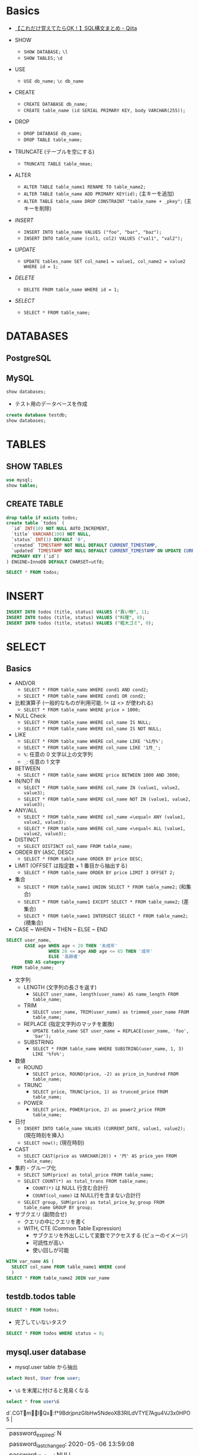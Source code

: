 #+STARTUP: showall indent
#+PROPERTY: header-args:sql :engine mysql :dbhost 127.0.0.1 :dbuser root :dbpassword test

* Basics

- [[https://qiita.com/tatsuya4150/items/69c2c9d318e5b93e6ccd][【これだけ覚えてたらOK！】SQL構文まとめ - Qiita]] 

- SHOW
  - =SHOW DATABASE;= =\l=
  - =SHOW TABLES;= =\d=

- USE
  - =USE db_name;= =\c db_name=
    
- CREATE
  - =CREATE DATABASE db_name;=
  - =CREATE table_name (id SERIAL PRIMARY KEY, body VARCHAR(255));=

- DROP
  - =DROP DATABASE db_name;=
  - =DROP TABLE table_name;=

- TRUNCATE (テーブルを空にする)
  - =TRUNCATE TABLE table_nmae;=

- ALTER
  - =ALTER TABLE table_name1 RENAME TO table_name2;=
  - =ALTER TABLE table_name ADD PRIMARY KEY(id);= (主キーを追加)
  - =ALTER TABLE table_name DROP CONSTRAINT "table_name + _pkey";= (主キーを削除)

- [[*INSERT][INSERT]] 
  - =INSERT INTO table_name VALUES ("foo", "bar", "baz");=
  - =INSERT INTO table_name (col1, col2) VALUES ("val1", "val2");=

- [[*UPDATE][UPDATE]]
  - =UPDATE tables_name SET col_name1 = value1, col_name2 = value2 WHERE id = 1;=

- [[*DELETE][DELETE]] 
  - =DELETE FROM table_name WHERE id = 1;=

- [[*SELECT][SELECT]] 
  - =SELECT * FROM table_name;=

* DATABASES
** PostgreSQL
** MySQL

#+begin_src sql
show databases;
#+end_src

#+RESULTS:
| Database           |
|--------------------|
| information_schema |
| mysql              |
| performance_schema |
| sys                |

- テスト用のデータベースを作成
#+begin_src sql
create database testdb;
show databases;
#+end_src

#+RESULTS:
| Database           |
|--------------------|
| information_schema |
| mysql              |
| performance_schema |
| sys                |
| testdb             |

* TABLES
** SHOW TABLES

#+begin_src sql
use mysql;
show tables;
#+end_src

#+RESULTS:
| Tables_in_mysql           |
|---------------------------|
| columns_priv              |
| component                 |
| db                        |
| default_roles             |
| engine_cost               |
| func                      |
| general_log               |
| global_grants             |
| gtid_executed             |
| help_category             |
| help_keyword              |
| help_relation             |
| help_topic                |
| innodb_index_stats        |
| innodb_table_stats        |
| password_history          |
| plugin                    |
| procs_priv                |
| proxies_priv              |
| role_edges                |
| server_cost               |
| servers                   |
| slave_master_info         |
| slave_relay_log_info      |
| slave_worker_info         |
| slow_log                  |
| tables_priv               |
| time_zone                 |
| time_zone_leap_second     |
| time_zone_name            |
| time_zone_transition      |
| time_zone_transition_type |
| user                      |

** CREATE TABLE

#+begin_src sql :database testdb
drop table if exists todos;
create table `todos` (
  `id` INT(10) NOT NULL AUTO_INCREMENT,
  `title` VARCHAR(100) NOT NULL,
  `status` INT(1) DEFAULT '0',
  `created` TIMESTAMP NOT NULL DEFAULT CURRENT_TIMESTAMP,
  `updated` TIMESTAMP NOT NULL DEFAULT CURRENT_TIMESTAMP ON UPDATE CURRENT_TIMESTAMP,
  PRIMARY KEY (`id`)
) ENGINE=InnoDB DEFAULT CHARSET=utf8;
#+end_src

#+begin_src sql :database testdb
SELECT * FROM todos;
#+end_src

* INSERT

#+begin_src sql :database testdb
INSERT INTO todos (title, status) VALUES ("買い物", 1);
INSERT INTO todos (title, status) VALUES ("料理", 0);
INSERT INTO todos (title, status) VALUES ("粗大ゴミ", 0);
#+end_src

* SELECT
** Basics

- AND/OR
  - =SELECT * FROM table_name WHERE cond1 AND cond2;=
  - =SELECT * FROM table_name WHERE cond1 OR cond2;=

- 比較演算子 (一般的なものが利用可能. != は <> が使われる)
  - =SELECT * FROM table_name WHERE price > 1000;=

- NULL Check
  - =SELECT * FROM table_name WHERE col_name IS NULL;=
  - =SELECT * FROM table_name WHERE col_name IS NOT NULL;=

- LIKE 
  - =SELECT * FROM table_name WHERE col_name LIKE '%1月%';=
  - =SELECT * FROM table_name WHERE col_name LIKE '1月_';=
  - =%=: 任意の 0 文字以上の文字列
  - =_=: 任意の 1 文字

- BETWEEN
  - =SELECT * FROM table_name WHERE price BETWEEN 1000 AND 3000;=

- IN/NOT IN
  - =SELECT * FROM table_name WHERE col_name IN (value1, value2, value3);=
  - =SELECT * FROM table_name WHERE col_name NOT IN (value1, value2, value3);=

- ANY/ALL
  - =SELECT * FROM table_name WHERE col_name =\equal< ANY (value1, value2, value3);=
  - =SELECT * FROM table_name WHERE col_name =\equal< ALL (value1, value2, value3);=

- DISTINCT
  - =SELECT DISTINCT col_name FROM table_name;=

- ORDER BY (ASC, DESC)
  - =SELECT * FROM table_name ORDER BY price DESC;=

- LIMIT (OFFSET は指定数 + 1 番目から抽出する)
  - =SELECT * FROM table_name ORDER BY price LIMIT 3 OFFSET 2;=

- 集合
  - =SELECT * FROM table_name1 UNION SELECT * FROM table_name2;= (和集合)
  - =SELECT * FROM table_name1 EXCEPT SELECT * FROM table_name2;= (差集合)
  - =SELECT * FROM table_name1 INTERSECT SELECT * FROM table_name2;= (積集合)

- CASE ~ WHEN ~ THEN ~ ELSE ~ END
#+begin_src sql
SELECT user_name,
       CASE age WHEN age < 20 THEN '未成年'
                WHEN 20 <= age AND age <= 65 THEN '成年'
                ELSE '高齢者'
       END AS category
  FROM table_name;
#+end_src

- 文字列
  - LENGTH (文字列の長さを返す)
    - =SELECT user_name, length(user_name) AS name_length FROM table_name;=
  - TRIM
    - =SELECT user_name, TRIM(user_name) as trimmed_user_name FROM table_name;=
  - REPLACE (指定文字列のマッチを置換)
    - =UPDATE table_name SET user_name = REPLACE(user_name, 'foo', 'bar');=
  - SUBSTRING
    - =SELECT * FROM table_name WHERE SUBSTRING(user_name, 1, 3) LIKE '%fo%';=

- 数値
  - ROUND
    - =SELECT price, ROUND(price, -2) as price_in_hundred FROM table_name;=
  - TRUNC
    - =SELECT price, TRUNC(price, 1) as trunced_price FROM table_name;=
  - POWER
    - =SELECT price, POWER(price, 2) as power2_price FROM table_name;=

- 日付
  - =INSERT INTO table_name VALUES (CURRENT_DATE, value1, value2);= (現在時刻を挿入)
  - =SELECT now();= (現在時刻)

- CAST
  - =SELECT CAST(price as VARCHAR(20)) + '円' AS price_yen FROM table_name;=

- 集約・グループ化
  - =SELECT SUM(price) as total_price FROM table_name;=
  - =SELECT COUNT(*) as total_trans FROM table_name;=
    - =COUNT(*)= は NULL 行含む合計行
    - =COUNT(col_name)= は NULL行を含まない合計行
  - =SELECT group, SUM(price) as total_price_by_group FROM table_name GROUP BY group;=

- サブクエリ (副問合せ)
  - クエリの中にクエリを書く
  - WITH, CTE (Common Table Expression)
    - サブクエリを外出しにして変数でアクセスする (ビューのイメージ)
    - 可読性が高い
    - 使い回しが可能
#+begin_src sql
WITH var_name AS (
  SELECT col_name FROM table_name1 WHERE cond
  )
SELECT * FROM table_name2 JOIN var_name
#+end_src
    
** testdb.todos table

#+begin_src sql :database testdb
SELECT * FROM todos;
#+end_src

#+RESULTS:
| id | title    | status | created             | updated             |
|----+----------+--------+---------------------+---------------------|
|  1 | 買い物   |      1 | 2020-05-06 14:52:33 | 2020-05-06 14:52:33 |
|  2 | 買い物   |      1 | 2020-05-06 14:53:09 | 2020-05-06 14:53:09 |
|  3 | 料理     |      0 | 2020-05-06 14:53:09 | 2020-05-06 14:53:09 |
|  4 | 粗大ゴミ |      0 | 2020-05-06 14:53:09 | 2020-05-06 14:53:09 |

- 完了していないタスク
#+begin_src sql :database testdb
SELECT * FROM todos WHERE status = 0;
#+end_src

#+RESULTS:
| id | title    | status | created             | updated             |
|----+----------+--------+---------------------+---------------------|
|  3 | 料理     |      0 | 2020-05-06 14:53:09 | 2020-05-06 14:53:09 |
|  4 | 粗大ゴミ |      0 | 2020-05-06 14:53:09 | 2020-05-06 14:53:09 |

** mysql.user database

- mysql.user table から抽出
#+begin_src sql :database mysql
select Host, User from user;
#+end_src

#+RESULTS:
| Host      | User             |
|-----------+------------------|
| %         | root             |
| localhost | mysql.infoschema |
| localhost | mysql.session    |
| localhost | mysql.sys        |
| localhost | root             |

- =\G= を末尾に付けると見易くなる
#+begin_src sql :database mysql
select * from user\G
#+end_src

#+RESULTS:
| *************************** 1. row ***************************                                          |
|-----------------------------------------------------------------------------------------------------|
| Host: %                                                                                             |
| User: root                                                                                          |
| Select_priv: Y                                                                                      |
| Insert_priv: Y                                                                                      |
| Update_priv: Y                                                                                      |
| Delete_priv: Y                                                                                      |
| Create_priv: Y                                                                                      |
| Drop_priv: Y                                                                                        |
| Reload_priv: Y                                                                                      |
| Shutdown_priv: Y                                                                                    |
| Process_priv: Y                                                                                     |
| File_priv: Y                                                                                        |
| Grant_priv: Y                                                                                       |
| References_priv: Y                                                                                  |
| Index_priv: Y                                                                                       |
| Alter_priv: Y                                                                                       |
| Show_db_priv: Y                                                                                     |
| Super_priv: Y                                                                                       |
| Create_tmp_table_priv: Y                                                                            |
| Lock_tables_priv: Y                                                                                 |
| Execute_priv: Y                                                                                     |
| Repl_slave_priv: Y                                                                                  |
| Repl_client_priv: Y                                                                                 |
| Create_view_priv: Y                                                                                 |
| Show_view_priv: Y                                                                                   |
| Create_routine_priv: Y                                                                              |
| Alter_routine_priv: Y                                                                               |
| Create_user_priv: Y                                                                                 |
| Event_priv: Y                                                                                       |
| Trigger_priv: Y                                                                                     |
| Create_tablespace_priv: Y                                                                           |
| ssl_type:                                                                                           |
| ssl_cipher:                                                                                         |
| x509_issuer:                                                                                        |
| x509_subject:                                                                                       |
| max_questions: 0                                                                                    |
| max_updates: 0                                                                                      |
| max_connections: 0                                                                                  |
| max_user_connections: 0                                                                             |
| plugin: caching_sha2_password                                                                       |
| authentication_string: $A$005$:d`.CGTmIQx:f*9BdrjpnzGIbHw5NdeoXB3RILdVTYE7Agu4VJ3x0HPO5 |
| password_expired: N                                                                                 |
| password_last_changed: 2020-05-06 13:59:08                                                          |
| password_lifetime: NULL                                                                             |
| account_locked: N                                                                                   |
| Create_role_priv: Y                                                                                 |
| Drop_role_priv: Y                                                                                   |
| Password_reuse_history: NULL                                                                        |
| Password_reuse_time: NULL                                                                           |
| Password_require_current: NULL                                                                      |
| User_attributes: NULL                                                                               |
| *************************** 2. row ***************************                                          |
| Host: localhost                                                                                     |
| User: mysql.infoschema                                                                              |
| Select_priv: Y                                                                                      |
| Insert_priv: N                                                                                      |
| Update_priv: N                                                                                      |
| Delete_priv: N                                                                                      |
| Create_priv: N                                                                                      |
| Drop_priv: N                                                                                        |
| Reload_priv: N                                                                                      |
| Shutdown_priv: N                                                                                    |
| Process_priv: N                                                                                     |
| File_priv: N                                                                                        |
| Grant_priv: N                                                                                       |
| References_priv: N                                                                                  |
| Index_priv: N                                                                                       |
| Alter_priv: N                                                                                       |
| Show_db_priv: N                                                                                     |
| Super_priv: N                                                                                       |
| Create_tmp_table_priv: N                                                                            |
| Lock_tables_priv: N                                                                                 |
| Execute_priv: N                                                                                     |
| Repl_slave_priv: N                                                                                  |
| Repl_client_priv: N                                                                                 |
| Create_view_priv: N                                                                                 |
| Show_view_priv: N                                                                                   |
| Create_routine_priv: N                                                                              |
| Alter_routine_priv: N                                                                               |
| Create_user_priv: N                                                                                 |
| Event_priv: N                                                                                       |
| Trigger_priv: N                                                                                     |
| Create_tablespace_priv: N                                                                           |
| ssl_type:                                                                                           |
| ssl_cipher:                                                                                         |
| x509_issuer:                                                                                        |
| x509_subject:                                                                                       |
| max_questions: 0                                                                                    |
| max_updates: 0                                                                                      |
| max_connections: 0                                                                                  |
| max_user_connections: 0                                                                             |
| plugin: caching_sha2_password                                                                       |
| authentication_string: $A$005$THISISACOMBINATIONOFINVALIDSALTANDPASSWORDTHATMUSTNEVERBRBEUSED       |
| password_expired: N                                                                                 |
| password_last_changed: 2020-05-06 13:59:04                                                          |
| password_lifetime: NULL                                                                             |
| account_locked: Y                                                                                   |
| Create_role_priv: N                                                                                 |
| Drop_role_priv: N                                                                                   |
| Password_reuse_history: NULL                                                                        |
| Password_reuse_time: NULL                                                                           |
| Password_require_current: NULL                                                                      |
| User_attributes: NULL                                                                               |
| *************************** 3. row ***************************                                          |
| Host: localhost                                                                                     |
| User: mysql.session                                                                                 |
| Select_priv: N                                                                                      |
| Insert_priv: N                                                                                      |
| Update_priv: N                                                                                      |
| Delete_priv: N                                                                                      |
| Create_priv: N                                                                                      |
| Drop_priv: N                                                                                        |
| Reload_priv: N                                                                                      |
| Shutdown_priv: Y                                                                                    |
| Process_priv: N                                                                                     |
| File_priv: N                                                                                        |
| Grant_priv: N                                                                                       |
| References_priv: N                                                                                  |
| Index_priv: N                                                                                       |
| Alter_priv: N                                                                                       |
| Show_db_priv: N                                                                                     |
| Super_priv: Y                                                                                       |
| Create_tmp_table_priv: N                                                                            |
| Lock_tables_priv: N                                                                                 |
| Execute_priv: N                                                                                     |
| Repl_slave_priv: N                                                                                  |
| Repl_client_priv: N                                                                                 |
| Create_view_priv: N                                                                                 |
| Show_view_priv: N                                                                                   |
| Create_routine_priv: N                                                                              |
| Alter_routine_priv: N                                                                               |
| Create_user_priv: N                                                                                 |
| Event_priv: N                                                                                       |
| Trigger_priv: N                                                                                     |
| Create_tablespace_priv: N                                                                           |
| ssl_type:                                                                                           |
| ssl_cipher:                                                                                         |
| x509_issuer:                                                                                        |
| x509_subject:                                                                                       |
| max_questions: 0                                                                                    |
| max_updates: 0                                                                                      |
| max_connections: 0                                                                                  |
| max_user_connections: 0                                                                             |
| plugin: caching_sha2_password                                                                       |
| authentication_string: $A$005$THISISACOMBINATIONOFINVALIDSALTANDPASSWORDTHATMUSTNEVERBRBEUSED       |
| password_expired: N                                                                                 |
| password_last_changed: 2020-05-06 13:59:04                                                          |
| password_lifetime: NULL                                                                             |
| account_locked: Y                                                                                   |
| Create_role_priv: N                                                                                 |
| Drop_role_priv: N                                                                                   |
| Password_reuse_history: NULL                                                                        |
| Password_reuse_time: NULL                                                                           |
| Password_require_current: NULL                                                                      |
| User_attributes: NULL                                                                               |
| *************************** 4. row ***************************                                          |
| Host: localhost                                                                                     |
| User: mysql.sys                                                                                     |
| Select_priv: N                                                                                      |
| Insert_priv: N                                                                                      |
| Update_priv: N                                                                                      |
| Delete_priv: N                                                                                      |
| Create_priv: N                                                                                      |
| Drop_priv: N                                                                                        |
| Reload_priv: N                                                                                      |
| Shutdown_priv: N                                                                                    |
| Process_priv: N                                                                                     |
| File_priv: N                                                                                        |
| Grant_priv: N                                                                                       |
| References_priv: N                                                                                  |
| Index_priv: N                                                                                       |
| Alter_priv: N                                                                                       |
| Show_db_priv: N                                                                                     |
| Super_priv: N                                                                                       |
| Create_tmp_table_priv: N                                                                            |
| Lock_tables_priv: N                                                                                 |
| Execute_priv: N                                                                                     |
| Repl_slave_priv: N                                                                                  |
| Repl_client_priv: N                                                                                 |
| Create_view_priv: N                                                                                 |
| Show_view_priv: N                                                                                   |
| Create_routine_priv: N                                                                              |
| Alter_routine_priv: N                                                                               |
| Create_user_priv: N                                                                                 |
| Event_priv: N                                                                                       |
| Trigger_priv: N                                                                                     |
| Create_tablespace_priv: N                                                                           |
| ssl_type:                                                                                           |
| ssl_cipher:                                                                                         |
| x509_issuer:                                                                                        |
| x509_subject:                                                                                       |
| max_questions: 0                                                                                    |
| max_updates: 0                                                                                      |
| max_connections: 0                                                                                  |
| max_user_connections: 0                                                                             |
| plugin: caching_sha2_password                                                                       |
| authentication_string: $A$005$THISISACOMBINATIONOFINVALIDSALTANDPASSWORDTHATMUSTNEVERBRBEUSED       |
| password_expired: N                                                                                 |
| password_last_changed: 2020-05-06 13:59:04                                                          |
| password_lifetime: NULL                                                                             |
| account_locked: Y                                                                                   |
| Create_role_priv: N                                                                                 |
| Drop_role_priv: N                                                                                   |
| Password_reuse_history: NULL                                                                        |
| Password_reuse_time: NULL                                                                           |
| Password_require_current: NULL                                                                      |
| User_attributes: NULL                                                                               |
| *************************** 5. row ***************************                                          |
| Host: localhost                                                                                     |
| User: root                                                                                          |
| Select_priv: Y                                                                                      |
| Insert_priv: Y                                                                                      |
| Update_priv: Y                                                                                      |
| Delete_priv: Y                                                                                      |
| Create_priv: Y                                                                                      |
| Drop_priv: Y                                                                                        |
| Reload_priv: Y                                                                                      |
| Shutdown_priv: Y                                                                                    |
| Process_priv: Y                                                                                     |
| File_priv: Y                                                                                        |
| Grant_priv: Y                                                                                       |
| References_priv: Y                                                                                  |
| Index_priv: Y                                                                                       |
| Alter_priv: Y                                                                                       |
| Show_db_priv: Y                                                                                     |
| Super_priv: Y                                                                                       |
| Create_tmp_table_priv: Y                                                                            |
| Lock_tables_priv: Y                                                                                 |
| Execute_priv: Y                                                                                     |
| Repl_slave_priv: Y                                                                                  |
| Repl_client_priv: Y                                                                                 |
| Create_view_priv: Y                                                                                 |
| Show_view_priv: Y                                                                                   |
| Create_routine_priv: Y                                                                              |
| Alter_routine_priv: Y                                                                               |
| Create_user_priv: Y                                                                                 |
| Event_priv: Y                                                                                       |
| Trigger_priv: Y                                                                                     |
| Create_tablespace_priv: Y                                                                           |
| ssl_type:                                                                                           |
| ssl_cipher:                                                                                         |
| x509_issuer:                                                                                        |
| x509_subject:                                                                                       |
| max_questions: 0                                                                                    |
| max_updates: 0                                                                                      |
| max_connections: 0                                                                                  |
| max_user_connections: 0                                                                             |
| plugin: caching_sha2_password                                                                       |
| authentication_string: $A$005$2Ya^75 %A                                               |
| S=}VxbGQ55ZN0wD8ekPDwPlZ06r3g2QpYNY0RIHbz2oPFA                                                      |
| password_expired: N                                                                                 |
| password_last_changed: 2020-05-06 13:59:08                                                          |
| password_lifetime: NULL                                                                             |
| account_locked: N                                                                                   |
| Create_role_priv: Y                                                                                 |
| Drop_role_priv: Y                                                                                   |
| Password_reuse_history: NULL                                                                        |
| Password_reuse_time: NULL                                                                           |
| Password_require_current: NULL                                                                      |
| User_attributes: NULL                                                                               |
* UPDATE

- 列を選択して更新
#+begin_src sql :database testdb
UPDATE todos SET status = 1 WHERE id = 2;
SELECT * FROM todos;
#+end_src

#+RESULTS:
| id | title    | status | created             | updated             |
|----+----------+--------+---------------------+---------------------|
|  1 | 買い物   |      1 | 2020-05-06 14:52:33 | 2020-05-06 14:52:33 |
|  2 | 買い物   |      1 | 2020-05-06 14:53:09 | 2020-05-06 14:53:09 |
|  3 | 料理     |      0 | 2020-05-06 14:53:09 | 2020-05-06 14:53:09 |
|  4 | 粗大ゴミ |      0 | 2020-05-06 14:53:09 | 2020-05-06 14:53:09 |

* DELETE

- =WHERE id = 2= を忘れてしまうと全行が削除されてしまう。
- 最初に SELECT で WHERE 句に間違いがないか確認してからの方が吉
#+begin_src sql :database testdb
DELETE FROM todos WHERE id = 2;
SELECT * FROM todos;
#+end_src

#+RESULTS:
| id | title    | status | created             | updated             |
|----+----------+--------+---------------------+---------------------|
|  1 | 買い物   |      1 | 2020-05-06 14:52:33 | 2020-05-06 14:52:33 |
|  3 | 料理     |      0 | 2020-05-06 14:53:09 | 2020-05-06 14:53:09 |
|  4 | 粗大ゴミ |      0 | 2020-05-06 14:53:09 | 2020-05-06 14:53:09 |
